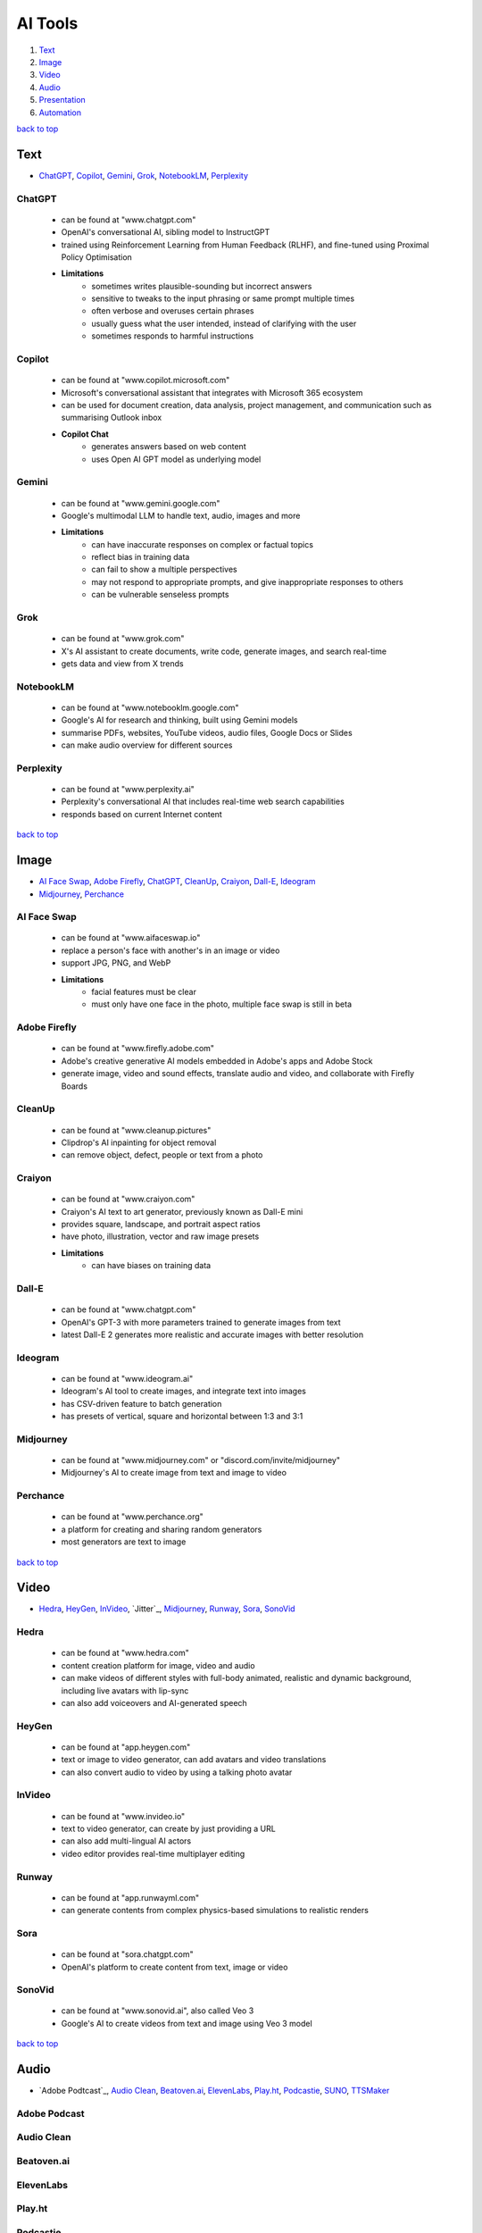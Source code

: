 ========
AI Tools
========

1. `Text`_
2. `Image`_
3. `Video`_
4. `Audio`_
5. `Presentation`_
6. `Automation`_

`back to top <#ai-tools>`_

Text
====

* `ChatGPT`_, `Copilot`_, `Gemini`_, `Grok`_, `NotebookLM`_, `Perplexity`_

ChatGPT
-------
    * can be found at "www.chatgpt.com"
    * OpenAI's conversational AI, sibling model to InstructGPT
    * trained using Reinforcement Learning from Human Feedback (RLHF), and fine-tuned using
      Proximal Policy Optimisation
    * **Limitations**
        - sometimes writes plausible-sounding but incorrect answers
        - sensitive to tweaks to the input phrasing or same prompt multiple times
        - often verbose and overuses certain phrases
        - usually guess what the user intended, instead of clarifying with the user
        - sometimes responds to harmful instructions

Copilot
-------
    * can be found at "www.copilot.microsoft.com"
    * Microsoft's conversational assistant that integrates with Microsoft 365 ecosystem
    * can be used for document creation, data analysis, project management, and communication
      such as summarising Outlook inbox
    * **Copilot Chat**
        - generates answers based on web content
        - uses Open AI GPT model as underlying model

Gemini
------
    * can be found at "www.gemini.google.com"
    * Google's multimodal LLM to handle text, audio, images and more
    * **Limitations**
        - can have inaccurate responses on complex or factual topics
        - reflect bias in training data
        - can fail to show a multiple perspectives
        - may not respond to appropriate prompts, and give inappropriate responses to others
        - can be vulnerable senseless prompts

Grok
----
    * can be found at "www.grok.com"
    * X's AI assistant to create documents, write code, generate images, and search real-time
    * gets data and view from X trends

NotebookLM
----------
    * can be found at "www.notebooklm.google.com"
    * Google's AI for research and thinking, built using Gemini models
    * summarise PDFs, websites, YouTube videos, audio files, Google Docs or Slides
    * can make audio overview for different sources

Perplexity
----------
    * can be found at "www.perplexity.ai"
    * Perplexity's conversational AI that includes real-time web search capabilities
    * responds based on current Internet content

`back to top <#ai-tools>`_

Image
=====

* `AI Face Swap`_, `Adobe Firefly`_, `ChatGPT`_, `CleanUp`_, `Craiyon`_, `Dall-E`_, `Ideogram`_
* `Midjourney`_, `Perchance`_

AI Face Swap
------------
    * can be found at "www.aifaceswap.io"
    * replace a person's face with another's in an image or video
    * support JPG, PNG, and WebP
    * **Limitations**
        - facial features must be clear
        - must only have one face in the photo, multiple face swap is still in beta

Adobe Firefly
-------------
    * can be found at "www.firefly.adobe.com"
    * Adobe's creative generative AI models embedded in Adobe's apps and Adobe Stock
    * generate image, video and sound effects, translate audio and video, and collaborate with
      Firefly Boards

CleanUp
-------
    * can be found at "www.cleanup.pictures"
    * Clipdrop's AI inpainting for object removal
    * can remove object, defect, people or text from a photo

Craiyon
-------
    * can be found at "www.craiyon.com"
    * Craiyon's AI text to art generator, previously known as Dall-E mini
    * provides square, landscape, and portrait aspect ratios
    * have photo, illustration, vector and raw image presets
    * **Limitations**
        - can have biases on training data

Dall-E
------
    * can be found at "www.chatgpt.com"
    * OpenAI's GPT-3 with more parameters trained to generate images from text
    * latest Dall-E 2 generates more realistic and accurate images with better resolution

Ideogram
--------
    * can be found at "www.ideogram.ai"
    * Ideogram's AI tool to create images, and integrate text into images
    * has CSV-driven feature to batch generation
    * has presets of vertical, square and horizontal between 1:3 and 3:1

Midjourney
----------
    * can be found at "www.midjourney.com" or "discord.com/invite/midjourney"
    * Midjourney's AI to create image from text and image to video

Perchance
---------
    * can be found at "www.perchance.org"
    * a platform for creating and sharing random generators
    * most generators are text to image

`back to top <#ai-tools>`_

Video
=====

* `Hedra`_, `HeyGen`_, `InVideo`_, `Jitter`_, `Midjourney`_, `Runway`_, `Sora`_, `SonoVid`_

Hedra
-----
    * can be found at "www.hedra.com"
    * content creation platform for image, video and audio
    * can make videos of different styles with full-body animated, realistic and dynamic
      background, including live avatars with lip-sync
    * can also add voiceovers and AI-generated speech

HeyGen
------
    * can be found at "app.heygen.com"
    * text or image to video generator, can add avatars and video translations
    * can also convert audio to video by using a talking photo avatar

InVideo
-------
    * can be found at "www.invideo.io"
    * text to video generator, can create by just providing a URL
    * can also add multi-lingual AI actors
    * video editor provides real-time multiplayer editing

Runway
------
    * can be found at "app.runwayml.com"
    * can generate contents from complex physics-based simulations to realistic renders

Sora
----
    * can be found at "sora.chatgpt.com"
    * OpenAI's platform to create content from text, image or video

SonoVid
-------
    * can be found at "www.sonovid.ai", also called Veo 3
    * Google's AI to create videos from text and image using Veo 3 model

`back to top <#ai-tools>`_

Audio
=====

* `Adobe Podtcast`_, `Audio Clean`_, `Beatoven.ai`_, `ElevenLabs`_, `Play.ht`_, `Podcastie`_, `SUNO`_, `TTSMaker`_

Adobe Podcast
-------------

Audio Clean
-----------

Beatoven.ai
-----------

ElevenLabs
----------

Play.ht
-------

Podcastie
---------

SUNO
----

TTSMaker
--------

`back to top <#ai-tools>`_

Presentation
============

* `Chalkie`_, `Gamma`_, `Napkins`_

Chalkie
-------

Gamma
-----

Napkins
-------

`back to top <#ai-tools>`_

Automation
==========

* `Make`_

Make
----
    * can be found at "www.make.com"
    * no-code platform to connect applications and automate workflows
    * **Scenario**
        - a collection of modules
        - build a scenario, test, and schedule to run
        - can also add tools, flow control and text parser
        - unless named specifically, a scenario will be auto named based on app
        - best to organise scenarios in a folder
        - can run scenarios at intervals, immediately or on demand
        - can have a scenario chain, one triggering others, but must be within the same team
        - Sub-scenarios: parent scenario -> bridge scenarios -> child scenario
        - a scenario can define its input so that others can send data when triggering it
        - scenario inputs can be mapped in modules
    * **Module**
        - any element added within a scenario
        - App: a group of modules
        - Bundle: data collected from Make, can download JSON input/output bundles
        - has action, search, trigger, iterator, and aggregator modules
        - search modules cannot modify data
        - for Google apps connection, free and regular Gmail account will need to be
          reauthorised every 7 days
        - modules should be connected to pass information, and can be cloned with existing
          config
        - ACID modules support rollback features
        - JSON is used to pass information between modules
    * **Aggregators**
        - combine multiple bundles into single one
        - aggregators map, select items, and reduce, combine the selected ones
        - Tools Aggregator: table, text and numeric aggregators
        - Array Aggregator: take fields from multiple bundles, and aggregate into single array
        - output can be grouped to produce different bundles
        - data-driven aggregations can help understand business and make decisions
    * **Iterators**
        - can only extract an array and split into separate bundles
        - cannot be used as a trigger
        - without iterator, Make only processes the first item in an array
        - always check for empty array
    * **Triggers**
        - first action that launches the scenario
        - each scenario can only have one trigger
        - Polling Trigger: execute scenario at intervals, has a clock icon
        - Instant Trigger: execute scenario as soon as data arrives, has a lightning icon, can
          also be configured like a polling trigger
        - if not explicitly indicated, a trigger will always be considered polling
        - Basic Trigger: to create custom trigger, and define output bundle structure
    * **Router**
        - branch workflows onto separate paths
        - useful to process data towards separate outputs
        - will not consume any operations
        - can set the order of routes
    * **Filter**
        - allow or restrict specific data
        - has basic, text, numeric and datetime operators
        - allow AND and OR rules
    * **Scheduling**
        - define time and frequency to run the scenarios
        - always run manually and test before setting to schedule
    * **Operations**
        - Make is priced on operations usage
        - an operation is used every time a module performs an action, even if it does not
          produce a bundle, i.e. 3 operations for 3 actions
        - error handler modules, rollback, break, resume, commit, ignore, filters and routers
          do not use operations
        - save operations by running a single module only to check output bundle
        - disable routes to isolate and for less operations when testing, data cannot pass but
          the connection between modules remain
        - in a sense, an operation is used for each API call
        - if a scenario executes, it will always consume at least one operation
    * **Check Run**
        - shown when a scheduled scenario was executed, but only the trigger module was
          activated and it does not find any new data
        - can be viewed in a scenario's history
        - provide insight of operations count to manage scheduling
        - active by default on each scenario
    * **Organisations**
        - contain scenarios, teams, users and data
        - a user can belong to multiple organisations, and own as many organisations, but only
          have one free organisation
        - each organisation can have a different subscription plan
        - location cannot be changed after the organisation is created
    * **Blueprint**
        - automation template with configurations and functions
        - allow to share scenarios with others outside of the organisation
        - composed in JSON format
    * **Data Types**
        - text, number, date, boolean
        - Collection: a group of different data types as single unit, also called object
        - Array: same data type, can sort, extract a range, search, iterate,
          aggregate, and other advanced data extractions
        - entering different data type as specified will get an error, but will attempt to
          convert type if compatible
        - format of date depends on profile settings
    * **Mapping**
        - mapping data from one module into another
        - a single operation will generate at least one bundle
        - when mapping an array item, first item will be chosen if no index is given
        - need to create custom data structure when connecting to external services not
          provided by Make
    * **Functions**
        - make data transformations on fields easier
        - has general, math, text, binary, date and time, and array functions
        - scenario and functions use date/time from Organisation
        - ``get()``: extract a value from an object with dot notation on the raw name
        - ``map()``: extract values from an array, and transform them to create a new array,
          always return an array
        - use ``get(map())`` to use the data from ``map()`` in the next module
        - using ``get()`` and ``map()`` can save more operations than using aggregators and
          iterators, as functions can be mapped directly in the module
        - ``merge()``: easiest way to deal with arrays of same structure
        - spread functions over multiple set variable modules, test often, and then only start
          to optimise
    * **Variables**
        - allow organisations to store data and reuse
        - System and Custom variables
    * **Webhooks**
        - to receive notifications as soon as an event occurs from another application
        - allow to send data to Make over HTTP, usually an instant trigger
        - can be used to connect different apps, even external, to Make
        - has a unique URL to receive a request
        - modules tagged with "Instant" have webhooks implemented
        - requests are stored in a webhook queue if the scenario is inactive, sequential
          processing is enabled, or the scenario failed
        - cannot use one webhook in multiple scenarios
        - query string, header and body are used to share information
        - can automatically determines data structure from request
    * **Errors**
        - organisations usage limit errors
        - handling and validation errors with data passed between the modules
        - API related errors
        - module timeout error (usually 40 seconds)
        - inconsistency error when multiple scenarios modify the same database
        - data is saved in the logs when an error occurs
        - a scenario can be deactivated when too many errors occur
        - Incomplete Executions: if enabled, data and blueprint from a failed scenario run
          will be saved, and continue to run, e.g. bundle 3 will be processed even if bundle 2
          causes error
        - can retry incomplete executions automatically, manually or in bulk
        - Make will not save data for incomplete executions if data is set to confidential
    * **Error Handlers**
        - connected to specific modules, and will only run when the module has an error
        - error handling route (empty dots) can have an error handler, one or more modules, or
          a combination of both
        - error handlers give more control over the scenario behaviour, and do not consume any
          operations
        - must be placed at the end of the error handling route
        - Break: only stop for the error bundle, and save an incomplete execution, can
          configure more on the retry
        - Ignore: ignore the error bundle and continue running for next bundles
        - Resume: can set a substitute value for a module output
        - Commit: only for ACID, stop the scenario and confirm changes to the module, further
          bundles will not be processed
        - Rollback: only for ACID, stop the run and revert all changes to the module, further
          bundles will not be processed
        - rollback is the default behaviour when there are no error handlers or incomplete
          executions are enabled
    * **Data Stores**
        - database within Make, store data in the form of record composed of label and data
        - every record in the data store has the same structure
        - allow transfer of data between scenarios
        - always be consistent with data, and modifying will impact integrity and cause to
          have duplicates within the data store
        - Make allows 10 MB of storage for every 10,000 operations per month
        - up to 1,000 data stores per organisation, and minimum 1 MB of data store size
        - to restore deleted data, need to manually find data from the scenario's execution
          history, and copy back to the data store

`back to top <#ai-tools>`_
